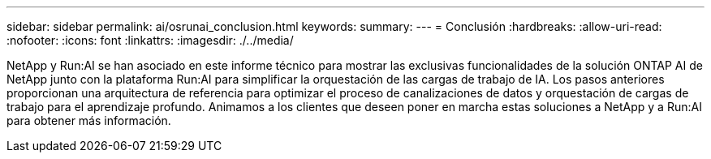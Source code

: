 ---
sidebar: sidebar 
permalink: ai/osrunai_conclusion.html 
keywords:  
summary:  
---
= Conclusión
:hardbreaks:
:allow-uri-read: 
:nofooter: 
:icons: font
:linkattrs: 
:imagesdir: ./../media/


[role="lead"]
NetApp y Run:AI se han asociado en este informe técnico para mostrar las exclusivas funcionalidades de la solución ONTAP AI de NetApp junto con la plataforma Run:AI para simplificar la orquestación de las cargas de trabajo de IA. Los pasos anteriores proporcionan una arquitectura de referencia para optimizar el proceso de canalizaciones de datos y orquestación de cargas de trabajo para el aprendizaje profundo. Animamos a los clientes que deseen poner en marcha estas soluciones a NetApp y a Run:AI para obtener más información.
